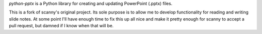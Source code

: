 *python-pptx* is a Python library for creating and updating PowerPoint (.pptx)
files.

This is a fork of scanny's original project. Its sole purpose is to allow me 
to develop functionality for reading and writing slide notes. At some point
I'll have enough time to fix this up all nice and make it pretty enough for
scanny to accept a pull request, but damned if I know when that will be.
